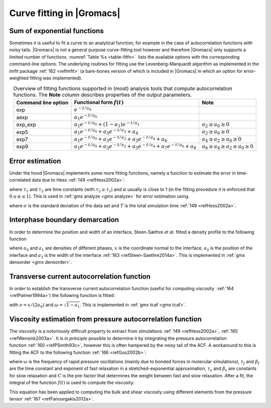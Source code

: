 Curve fitting in |Gromacs|
--------------------------

Sum of exponential functions
~~~~~~~~~~~~~~~~~~~~~~~~~~~~

Sometimes it is useful to fit a curve to an analytical function, for
example in the case of autocorrelation functions with noisy tails.
|Gromacs| is not a general purpose curve-fitting tool however and
therefore |Gromacs| only supports a limited number of functions.
:numref:`Table %s <table-fitfn>`  lists the available options with the corresponding
command-line options. The underlying routines for fitting use the
Levenberg-Marquardt algorithm as implemented in the lmfit package \ :ref:`162 <reflmfit>`
(a bare-bones version of which is included in |Gromacs| in which an
option for error-weighted fitting was implemented).

.. |exp|  replace:: :math:`e^{-t/{a_0}}`                                                       
.. |aexp| replace:: :math:`a_1e^{-t/{a_0}}`                                                    
.. |exp2| replace:: :math:`a_1e^{-t/{a_0}}+(1-a_1)e^{-t/{a_2}}`                                
.. |exp5| replace:: :math:`a_1e^{-t/{a_0}}+a_3e^{-t/{a_2}}+a_4`                                
.. |exp7| replace:: :math:`a_1e^{-t/{a_0}}+a_3e^{-t/{a_2}}+a_5e^{-t/{a_4}}+a_6`                
.. |exp9| replace:: :math:`a_1e^{-t/{a_0}}+a_3e^{-t/{a_2}}+a_5e^{-t/{a_4}}+a_7e^{-t/{a_6}}+a_8`
.. |nexp2| replace:: :math:`a_2\ge a_0\ge 0`               
.. |nexp5| replace:: :math:`a_2\ge a_0\ge 0`               
.. |nexp7| replace:: :math:`a_4\ge a_2\ge a_0 \ge0`        
.. |nexp9| replace:: :math:`a_6\ge a_4\ge a_2\ge a_0\ge 0` 

.. _table-fitfn:

.. table:: Overview of fitting functions supported in (most) analysis tools 
    that compute autocorrelation functions. The **Note** column describes 
    properties of the output parameters.
    :align: center
    :widths: auto

    +-------------+------------------------------+---------------------+
    | Command     | Functional form :math:`f(t)` | Note                |
    | line option |                              |                     |
    +=============+==============================+=====================+
    | exp         | |exp|                        |                     |
    +-------------+------------------------------+---------------------+
    | aexp        | |aexp|                       |                     |
    +-------------+------------------------------+---------------------+
    | exp_exp     | |exp2|                       | |nexp2|             |
    +-------------+------------------------------+---------------------+
    | exp5        | |exp5|                       | |nexp5|             |
    +-------------+------------------------------+---------------------+
    | exp7        | |exp7|                       | |nexp7|             |
    +-------------+------------------------------+---------------------+
    | exp9        | |exp9|                       | |nexp9|             |
    +-------------+------------------------------+---------------------+


Error estimation
~~~~~~~~~~~~~~~~

Under the hood |Gromacs| implements some more fitting functions, namely a
function to estimate the error in time-correlated data due to Hess \ :ref:`149 <refHess2002a>`:

.. math:: \varepsilon^2(t) =
          2 \alpha\tau_1\left(1+\frac{\tau_1}{t}\left(e^{-t/\tau_1}-1\right)\right)
                + 2 (1-\alpha)\tau_2\left(1+\frac{\tau_2}{t}\left(e^{-t/\tau_2}-1\right)\right)
          :label: eqntimecorrerror

where :math:`\tau_1` and :math:`\tau_2` are time constants (with
:math:`\tau_2 \ge \tau_1`) and :math:`\alpha` usually is close to 1 (in
the fitting procedure it is enforced that :math:`0\leq\alpha\leq 1`).
This is used in :ref:`gmx analyze <gmx analyze>` for error estimation using

.. math:: \lim_{t\rightarrow\infty}\varepsilon(t) = \sigma\sqrt{\frac{2(\alpha\tau_1+(1-\alpha)\tau_2)}{T}}
          :label: eqnanalyzeerrorest

where :math:`\sigma` is the standard deviation of the data set and
:math:`T` is the total simulation time \ :ref:`149 <refHess2002a>`.

Interphase boundary demarcation
~~~~~~~~~~~~~~~~~~~~~~~~~~~~~~~

In order to determine the position and width of an interface,
Steen-Sæthre *et al.* fitted a density profile to the following function

.. math:: f(x) ~=~ \frac{a_0+a_1}{2} - \frac{a_0-a_1}{2}{\rm
          erf}\left(\frac{x-a_2}{a_3^2}\right)
          :label: eqndesprofilefunc

where :math:`a_0` and :math:`a_1` are densities of different phases,
:math:`x` is the coordinate normal to the interface, :math:`a_2` is the
position of the interface and :math:`a_3` is the width of the
interface \ :ref:`163 <refSteen-Saethre2014a>`. This is implemented
in :ref:`gmx densorder <gmx densorder>`.

Transverse current autocorrelation function
~~~~~~~~~~~~~~~~~~~~~~~~~~~~~~~~~~~~~~~~~~~

In order to establish the transverse current autocorrelation function
(useful for computing viscosity  \ :ref:`164 <refPalmer1994a>`) the following function is
fitted:

.. math:: f(x) ~=~ e^{-\nu}\left({\rm cosh}(\omega\nu)+\frac{{\rm
          sinh}(\omega\nu)}{\omega}\right)
          :label: eqntransverseautocorrfunc

with :math:`\nu = x/(2a_0)` and :math:`\omega = \sqrt{1-a_1}`. This is
implemented in :ref:`gmx tcaf <gmx tcaf>`.

Viscosity estimation from pressure autocorrelation function
~~~~~~~~~~~~~~~~~~~~~~~~~~~~~~~~~~~~~~~~~~~~~~~~~~~~~~~~~~~

The viscosity is a notoriously difficult property to extract from
simulations \ :ref:`149 <refHess2002a>`, :ref:`165 <refWensink2003a>`. It is *in principle*
possible to determine it by integrating the pressure autocorrelation
function \ :ref:`160 <refPSmith93c>`, however this is often hampered by
the noisy tail of the ACF. A workaround to this is fitting the ACF to
the following function \ :ref:`166 <refGuo2002b>`:

.. math:: f(t)/f(0) = (1-C) {\rm cos}(\omega t) e^{-(t/\tau_f)^{\beta_f}} + C
          e^{-(t/\tau_s)^{\beta_s}}
          :label: eqnviscestpressureautocorr

where :math:`\omega` is the frequency of rapid pressure oscillations
(mainly due to bonded forces in molecular simulations), :math:`\tau_f`
and :math:`\beta_f` are the time constant and exponent of fast
relaxation in a stretched-exponential approximation, :math:`\tau_s` and
:math:`\beta_s` are constants for slow relaxation and :math:`C` is the
pre-factor that determines the weight between fast and slow relaxation.
After a fit, the integral of the function :math:`f(t)` is used to
compute the viscosity:

.. math:: \eta = \frac{V}{k_B T}\int_0^{\infty} f(t) dt
          :label: eqncompviscosity

This equation has been applied to computing the bulk and shear
viscosity using different elements from the pressure tensor \ :ref:`167 <refFanourgakis2012a>`.
